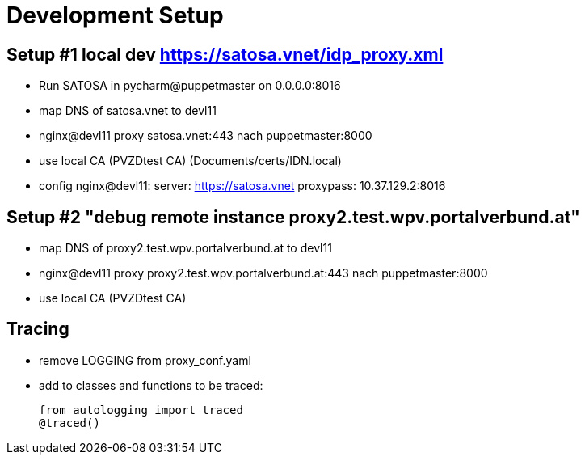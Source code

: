 = Development Setup

== Setup #1  local dev https://satosa.vnet/idp_proxy.xml

* Run SATOSA in pycharm@puppetmaster on 0.0.0.0:8016
* map DNS of satosa.vnet to devl11
* nginx@devl11 proxy satosa.vnet:443 nach puppetmaster:8000
* use local CA (PVZDtest CA) (Documents/certs/IDN.local)
* config nginx@devl11:
    server: https://satosa.vnet
    proxypass: 10.37.129.2:8016

== Setup #2 "debug remote instance proxy2.test.wpv.portalverbund.at"

* map DNS of proxy2.test.wpv.portalverbund.at to devl11
* nginx@devl11 proxy proxy2.test.wpv.portalverbund.at:443 nach puppetmaster:8000
* use local CA (PVZDtest CA)

== Tracing

* remove LOGGING from proxy_conf.yaml
* add to classes and functions to be traced:

    from autologging import traced
    @traced()

